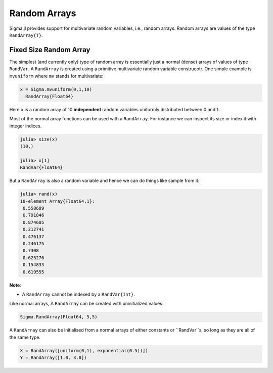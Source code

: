 Random Arrays
=============

Sigma.jl provides support for multivariate random variables, i.e., random arrays.
Random arrays are values of the type ``RandArray{T}``.

Fixed Size Random Array
-----------------------

The simplest (and currently only) type of random array is essentially just a normal (dense) arrays of values of type ``RandVar``.
A ``RandArray`` is created using a primitive multivariate random variable construcotr.  One simple example is ``mvuniform`` where ``mv`` stands for multivariate:

.. code-block:: julia

  x = Sigma.mvuniform(0,1,10)
    RandArray{Float64}

Here ``x`` is a random array of 10 **independent** random variables uniformly distributed between 0 and 1.

Most of the normal array functions can be used with a ``RandArray``.  For instance we can inspect its size or index it with integer indices.

.. code-block:: julia

  julia> size(x)
  (10,)

  julia> x[1]
  RandVar{Float64}

But a ``RandArray`` is also a random variable and hence we can do things like sample from it:

.. code-block:: julia

  julia> rand(x)
  10-element Array{Float64,1}:
   0.558689
   0.791846
   0.874605
   0.212741
   0.476137
   0.246175
   0.7308  
   0.625276
   0.154833
   0.619555

**Note**:

- A ``RandArray`` cannot be indexed by a ``RandVar{Int}``.

Like normal arrays, A ``RandArray`` can be created with uninitialized values:

.. code-block:: julia

  Sigma.RandArray(Float64, 5,5)

A ``RandArray`` can also be initialised from a normal arrays of either constants or ``RandVar``s, so long as they are all of the same type.

.. code-block:: julia

  X = RandArray([uniform(0,1), exponential(0.5))])
  Y = RandArray([1.0, 3.0])